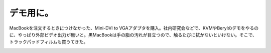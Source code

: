 ﻿デモ用に。
##########


MacBookを注文するときにつけなかった、Mini-DVI to VGAアダプタを購入。社内研究会などで、KVMやBerylのデモをやるのに、やっぱり外部ビデオ出力が無いと。黒MacBookは手の脂の汚れが目立つので、触るたびに拭かないといけない。そこで、トラックパッドフィルムも買うてきた。

.. image:: http://images-jp.amazon.com/images/G/09/icons/electronics/no-image-ce.gif
   :alt: Apple Mini DVI-VGAアダプタ


.. image:: http://images-jp.amazon.com/images/G/09/icons/electronics/no-image-ce.gif
   :alt: トラックパッドフィルム for Mac Book Series PTF-34




.. author:: mkouhei
.. categories:: MacBook, 
.. tags::
.. comments::


